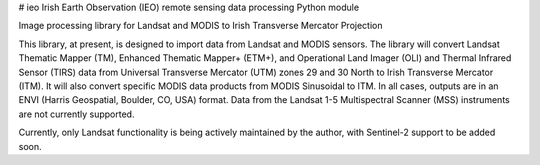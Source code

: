 # ieo
Irish Earth Observation (IEO) remote sensing data processing Python module

Image processing library for Landsat and MODIS to Irish Transverse Mercator Projection

This library, at present, is designed to import data from Landsat and MODIS sensors. The library will convert Landsat Thematic Mapper (TM), Enhanced Thematic Mapper+ (ETM+), and Operational Land Imager (OLI) and Thermal Infrared Sensor (TIRS) data from Universal Transverse Mercator (UTM) zones 29 and 30 North to Irish Transverse Mercator (ITM). It will also convert specific MODIS data products from MODIS Sinusoidal to ITM. In all cases, outputs are in an ENVI (Harris Geospatial, Boulder, CO, USA) format. Data from the Landsat 1-5 Multispectral Scanner (MSS) instruments are not currently supported.

Currently, only Landsat functionality is being actively maintained by the author, with Sentinel-2 support to be added soon.



